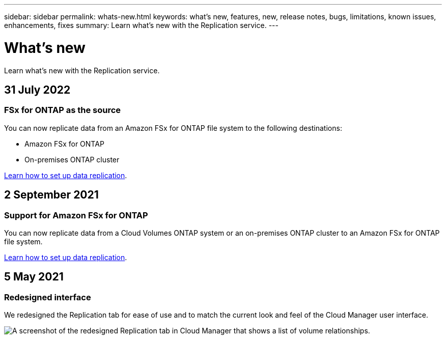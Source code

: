 ---
sidebar: sidebar
permalink: whats-new.html
keywords: what's new, features, new, release notes, bugs, limitations, known issues, enhancements, fixes
summary: Learn what's new with the Replication service.
---

= What's new
:hardbreaks:
:nofooter:
:icons: font
:linkattrs:
:imagesdir: ./media/

[.lead]
Learn what's new with the Replication service.

// tag::whats-new[]
== 31 July 2022

=== FSx for ONTAP as the source

You can now replicate data from an Amazon FSx for ONTAP file system to the following destinations:

* Amazon FSx for ONTAP
* On-premises ONTAP cluster

https://docs.netapp.com/us-en/cloud-manager-replication/task-replicating-data.html[Learn how to set up data replication].

== 2 September 2021

=== Support for Amazon FSx for ONTAP

You can now replicate data from a Cloud Volumes ONTAP system or an on-premises ONTAP cluster to an Amazon FSx for ONTAP file system.

https://docs.netapp.com/us-en/cloud-manager-replication/task-replicating-data.html[Learn how to set up data replication].

== 5 May 2021

=== Redesigned interface

We redesigned the Replication tab for ease of use and to match the current look and feel of the Cloud Manager user interface.

image:https://raw.githubusercontent.com/NetAppDocs/cloud-manager-replication/main/media/replication.gif[A screenshot of the redesigned Replication tab in Cloud Manager that shows a list of volume relationships.]
// end::whats-new[]
